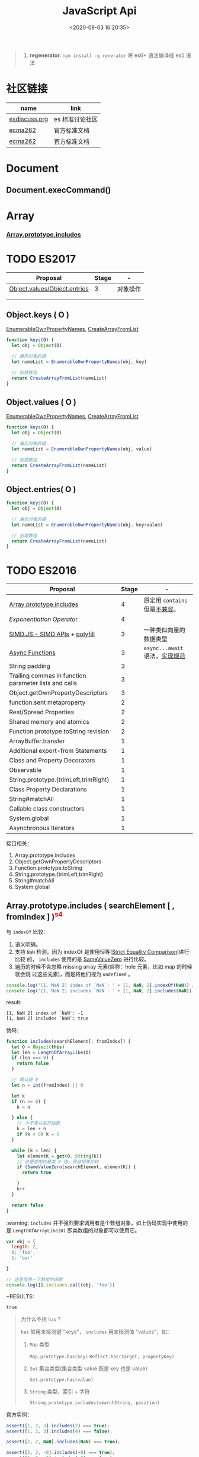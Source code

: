 #+TITLE: JavaScript Api
#+DATE: <2020-09-03 16:20:35>
#+TAGS[]: javascript, api
#+CATEGORIES[]: javascript
#+LANGUAGE: zh-cn
#+STARTUP: indent

#+begin_quote
1. *regenerator*: ~npm install -g renerator~ 将 es6+ 语法编译成 es5 语法
#+end_quote
* 社区链接
| name          | link            |
|---------------+-----------------|
| [[https://esdiscuss.org/][esdiscuss.org]] | es 标准讨论社区 |
| [[http://ecma-international.org/ecma-262][ecma262]]       | 官方标准文档    |
| [[https://tc39.es/ecma262][ecma262]]       | 官方标准文档    |

* Document
** Document.execCommand()
* Array
*** [[#es2016-includes][Array.prototype.includes]]
* TODO ES2017
:PROPERTIES:
:COLUMNS: %CUSTOM_ID[(Custom Id)]
:CUSTOM_ID: es2017
:END: 
| Proposal                     | Stage | -        |
|------------------------------+-------+----------|
| [[https://github.com/tc39/proposal-object-values-entries][Object.values/Object.entries]] |     3 | 对象操作 |
|                              |       |          |
|                              |       |          |

** Object.keys ( O )
:PROPERTIES:
:COLUMNS: %CUSTOM_ID[(Custom Id)]
:CUSTOM_ID: es2017-object-keys
:END: 

[[#e-EnumerableOwnPropertyNames][EnumerableOwnPropertyNames]], [[#c-CreateArrayFromList][CreateArrayFromList]]

#+begin_src js
  function keys(O) {
    let obj = Object(O)

    // 遍历对象的键
    let nameList = EnumerableOwnPropertyNames(obj, key)

    // 创建数组
    return CreateArrayFromList(nameList)
  }
#+end_src

** Object.values ( O )
:PROPERTIES:
:COLUMNS: %CUSTOM_ID[(Custom Id)]
:CUSTOM_ID: es2017-object-values
:END: 

[[#e-EnumerableOwnPropertyNames][EnumerableOwnPropertyNames]], [[#c-CreateArrayFromList][CreateArrayFromList]]

#+begin_src js
  function keys(O) {
    let obj = Object(O)

    // 遍历对象的键
    let nameList = EnumerableOwnPropertyNames(obj, value)

    // 创建数组
    return CreateArrayFromList(nameList)
  }

#+end_src
** Object.entries( O )
:PROPERTIES:
:COLUMNS: %CUSTOM_ID[(Custom Id)]
:CUSTOM_ID: es2017-object-entries
:END: 

#+begin_src js
  function keys(O) {
    let obj = Object(O)

    // 遍历对象的键
    let nameList = EnumerableOwnPropertyNames(obj, key+value)

    // 创建数组
    return CreateArrayFromList(nameList)
  }
#+end_src
* TODO ES2016
:PROPERTIES:
:COLUMNS: %CUSTOM_ID[(Custom Id)]
:CUSTOM_ID: es2016
:END: 

| Proposal                                              | Stage | -                              |
|-------------------------------------------------------+-------+--------------------------------|
| [[#es2016-includes][Array.prototype.includes]]                              |     4 | 原定用 =contains= 但是[[https://esdiscuss.org/topic/having-a-non-enumerable-array-prototype-contains-may-not-be-web-compatible][不兼容]]。 |
| [[es2106-expo-operator][Exponentiation Operator]]                               |     4 |                                |
| [[https://docs.google.com/presentation/d/1MY9NHrHmL7ma7C8dyNXvmYNNGgVmmxXk8ZIiQtPlfH4/edit#slide=id.g7785d4375_0_13][SIMD.JS - SIMD APIs]] + [[https://tc39.es/ecmascript_simd/][polyfill]]                        |     3 | 一种类似向量的数据类型         |
| [[https://github.com/tc39/ecmascript-asyncawait][Async Functions]]                                       |     3 | ~async...await~ 语法，[[https://tc39.es/ecmascript-asyncawait/][实现规范]] |
| String padding                                        |     3 |                                |
| Trailing commas in function parameter lists and calls |     3 |                                |
| Object.getOwnPropertyDescriptors                      |     3 |                                |
| function.sent metaproperty                            |     2 |                                |
| Rest/Spread Properties                                |     2 |                                |
| Shared memory and atomics                             |     2 |                                |
| Function.prototype.toString revision                  |     2 |                                |
| ArrayBuffer.transfer                                  |     1 |                                |
| Additional export-from Statements                     |     1 |                                |
| Class and Property Decorators                         |     1 |                                |
| Observable                                            |     1 |                                |
| String.prototype.{trimLeft,trimRight}                 |     1 |                                |
| Class Property Declarations                           |     1 |                                |
| String#matchAll                                       |     1 |                                |
| Callable class constructors                           |     1 |                                |
| System.global                                         |     1 |                                |
| Asynchronous Iterators                                |     1 |                                |

接口相关：
1. Array.prototype.includes
2. Object.getOwnPropertyDescriptors
3. Function.prototype.toString
4. String.prototype.{trimLeft,trimRight}
5. String#matchAll
6. System.global

** Array.prototype.includes ( searchElement [ , fromIndex ] )@@html:<font color='red'>@@^{s4}@@html:</font>@@ 

:PROPERTIES:
:COLUMNS:  %CUSTOM_ID[(Custom Id)]
:CUSTOM_ID: es2016-includes
:END:

与 =indexOf= 比较：

1. 语义明确。
2. 支持 ~NaN~ 检测，因为 indexOf 是使用恒等([[#s-StrictEqualityComparison][Strict Equality Comparison]])进行比较
   的， ~includes~ 使用的是 [[#s-SameValueZero][SameValueZero]] 进行比较。
3. 遍历的时候不会忽略 missing array 元素(俗称：hole 元素，比如 map 的时候就会跳
   过这些元素)，而是将他们视为 ~undefined~ 。

#+begin_src js
  console.log('[1, NaN 2] index of `NaN`: ' + [1, NaN, 2].indexOf(NaN)) // -1
  console.log('[1, NaN 2] includes `NaN`: ' + [1, NaN, 2].includes(NaN)) // true
#+end_src

result:
#+begin_example
  [1, NaN 2] index of `NaN`: -1
  [1, NaN 2] includes `NaN`: true
#+end_example

伪码：

#+begin_src js
  function includes(searchElement[, fromIndex]) {
    let O = Object(this)
    let len = LengthOfArrayLike(O)
    if (len === 0) {
      return false
    }

    // 默认是 0
    let n = int(fromIndex) || 0

    let k
    if (n >= 0) {
      k = n

    } else {
      // 小于零从右开始数
      k = len + n
      if (k < 0) k = 0
    }

    while (k < len) {
      let elementK = get(O, String(k))
      // 这里使用的是类 0 值，而非恒等比较
      if (SameValueZero(searchElement, elementK)) {
        return true

      }
      k++
    }

    return false
  }
#+end_src

:warning: ~includes~ 并不强烈要求调用者是个数组对象，如上伪码实现中使用的是
~LengthOfArrayLike(O)~ 即类数组的对象都可以使用它。

#+begin_src js
  var obj = {
    length: 2,
    0: 'foo',
    1: 'bar'

  }

  // 这里借用一下数组的函数
  console.log([].includes.call(obj, 'foo'))
#+end_src

+RESULTS:
: true

#+begin_quote
为什么不用 ~has~ ？

~has~ 常用来检测键 "keys"， ~includes~ 用来检测值 "values"，如：

1. ~Map~ 类型
   
   ~Map.prototype.has(key)~
   ~Reflect.has(target, propertyKey)~
   
2. ~Set~ 集合类型(集合类型 value 既是 key 也是 value)

   ~Set.prototype.has(value)~
   
3. ~String~ 类型，索引 + 字符

   ~String.prototype.includes(searchString, position)~
#+end_quote

官方实例：
#+begin_src js
  assert([1, 2, 3].includes(2) === true);
  assert([1, 2, 3].includes(4) === false);

  assert([1, 2, NaN].includes(NaN) === true);

  assert([1, 2, -0].includes(+0) === true);
  assert([1, 2, +0].includes(-0) === true);

  assert(["a", "b", "c"].includes("a") === true);
  assert(["a", "b", "c"].includes("a", 1) === false);
#+end_src

[[https://github.com/tc39/Array.prototype.includes/][more...]]
** Exponentiation Operator(幂运算符)@@html:<font color='red'>@@^{s3}@@html:</font>@@ 
:PROPERTIES:
:COLUMNS: %CUSTOM_ID[(Custom Id)]
:CUSTOM_ID: es2106-expo-operator
:END: 

#+begin_src js
  let squared = 2 ** 2

  let cubed = 2 ** 3

  let a = 2
  a **= 2

  let b = 3
  b **= 3
  console.log({ squared, cubed, a, b })
#+end_src

#+RESULTS:
: { squared: 4, cubed: 8, a: 4, b: 27 }

[[https://github.com/tc39/proposal-exponentiation-operator][more...]]
* 纯概念
** Environment Records([[https://tc39.es/ecma262/#sec-environment-records][link]])

[[https://tc39.es/ecma262/#sec-environment-records][英文原版 ->>>]]

[[https://github.com/lizhongzhen11/lizz-blog/issues/49][中文译版 ->>>]]
* 伪码
** C
*** CreateImmutableBinding(N, S)
:PROPERTIES:
:COLUMNS: %CUSTOM_ID[(Custom Id)]
:CUSTOM_ID: c-CreateImmutableBinding
:END: 

[[https://tc39.es/ecma262/#sec-declarative-environment-records-createimmutablebinding-n-s][CreateImmutableBinding(N, S)]], 在当前的 *Environment Record* 中为未初始化的 ~N~
创建一个新的不可变(*Immutable*)的绑定，前提是该绑定关系之前没有发生过，如果 ~S~
值为 ~true~ 则该关系会被视为严格绑定(即严格模式和非严格模式)。 

#+begin_src js
  function CreateImmutableBinding(N, S) {
    // 1. 取当前环境
    let envRec = DeclarativeEnvirnomentRecord

    // 2. 断言：envRec 中没有 N 的绑定关系
    assert(envRec..notBinding(N))

    // 3. 创建绑定，且 record 是未初始化状态
    envRec.ImmutableBinding(N)

    // 4. 严格模式
    if (S === true) {
      envRec..Strict = True
    }

    // 正常结束
    return NormalCompletion(empty)
  }
#+end_src
*** CreateArrayFromList ( elements )
:PROPERTIES:
:COLUMNS: %CUSTOM_ID[(Custom Id)]
:CUSTOM_ID: c-CreateArrayFromList 
:END: 

[[#c-CreateDataPropertyOrThrow][CreateDataPropertyOrThrow]]

用 List 创建数组类型。

#+begin_src js
  function CreateArrayFromList( elements ) {
    assert(elements is List)

    // 创建一个空数组
    let array = ArrayCreate(0)

    let n = 0

    for (let e of elements) {
      CreateDataPropertyOrThrow(array, ToString(n), e)
      n++
    }

    return array
  }
#+end_src
*** CreateDataPropertyOrThrow ( O, P, V )
:PROPERTIES:
:COLUMNS: %CUSTOM_ID[(Custom Id)]
:CUSTOM_ID: c-CreateDataPropertyOrThrow
:END: 

[[#c-CreateDataProperty][CreateDataProperty]], [[#i-IsPropertyKey][IsPropertyKey]]

抽象操作：为对象创建一个新的属性和对应的值，如果失败抛出异常。

#+begin_src js
  function CreateDataPropertyOrThrow ( O, P, V ) {
    assert(Types(O) is Object)

    // 是不是合法的对象属性名
    assert(IsPropertyKey(P) === true)

    let success = CreateDataProperty(O, P, V)

    if (!success) throw new TypeError()

    return success
  }
#+end_src
*** CreateDataProperty ( O, P, V )
:PROPERTIES:
:COLUMNS: %CUSTOM_ID[(Custom Id)]
:CUSTOM_ID: c-CreateDataProperty
:END: 

抽象操作：创建对象属性。

#+begin_src js
  function CreateDataProperty ( O, P, V ) {
    assert(Type(O) === Object)

    assert(IsPropertyKey(P) === true)

    // 对象属性描述符对象
    let newDesc = PropertyDescriptor{
      [[Value]]: V,
      [[Writable]]: true,
      [[Enumerable]]: true,
      [[Configurable]]: true
    }

    return O.[[DefineOwnProperty]](P, newDesc)
  }
#+end_src

失败情况(返回 ~false~)：
1. 属性不可配置(~Configurable: false~)
2. ~O~ 是不可扩展类型
** E
*** EnumerableOwnPropertyNames ( O, kind )
:PROPERTIES:
:COLUMNS: %CUSTOM_ID[(Custom Id)]
:CUSTOM_ID: e-EnumerableOwnPropertyNames
:END: 

[[#c-CreateArrayFromList][CreateArrayFromList]]

抽象操作：取出对象 ~O~ 的属性或值(*key*, *value*, 或 *key+value*)。

#+begin_src js
  function EnumerableOwnPropertyNames(O, kind) {
    // kind -> key, value or key+value

    // 必须是个引用类型
    assert(Type(O) === Object)

    // 自身的所有属性
    let ownKeys = O.[[OwnPropertyKeys]]()

    let properties = new List()

    for (let key of ownKeys) {
      let desc
      if (Type(key) === String) {
        // 取出值来
        desc = O.[[GetOwnProperty]](key)
        // 有效值且是可枚举的
        if (desc !== undefined && desc.[[Enumerable]]) {
          if (kind === 'key') {
            // 保存属性名
            properties.append(key)
          } else {
            let value = Get(O, key)
            if (kind === 'value') {
              // 保存属性值
              properties.append(value)
            } else {
              assert(kind === 'key+value')

              let entry = CreateArrayFromList(<key, value>)
              properties.append(entry)
            }
          }
        }
      }
    }

    return properties
  }
#+end_src
** F
*** Function Definition(函数定义)
:PROPERTIES:
:COLUMNS: %CUSTOM_ID[(Custom Id)]
:CUSTOM_ID: f-function-definition
:END: 

[[http://ecma-international.org/ecma-262/5.1/#sec-13][参考链接]]

有几种函数声明方式：

1. /FunctionDeclaration : function Identifier ( FormalParameterListopt ) {
   FunctionBody }/

   TODO
2. /FunctionExpression : function ( FormalParameterListopt ) { FunctionBody }/

   TODO
3. /FunctionExpression : function Identifier ( FormalParameterListopt ) {
   FunctionBody }/
   
   关联函数： [[#c-CreateImmutableBinding][CreateImmutableBinding(N, S)]]
   
   实例，函数表达式： ~(function b() {})()~
   
   伪码：
   #+begin_src js
     // 1. env 是当前可执行上下文环境变量
     let funcEnv = NewDeclarativeEnvironment(env) 

     // 2. 保存 funcEnv 的环境记录
     let envRec = funcEnv.env_record 

     // 3. 不可变绑定？
     envRec.CreateImmutableBinding(Identifier)

     // 4. 创建函数 new Function('a', 'b', 'return a + b')
     let closure = new Function(FormalParameterList, FunctionBody)

     // 5. 绑定 closure 执行环境
     closure.bind(funcEnv)

     // 6. 严格模式处理
     let Strict
     if ('use strict;') {
       Strict = true
     }

     // 7. 初始化 immutable binding ?
     envRec.InitializeImmutableBinding(Identifier, closure)

     return closure
   #+end_src
   
4. /FunctionBody : SourceElementsopt/
   
   TODO

** I
*** IsPropertyKey ( argument )
:PROPERTIES:
:COLUMNS: %CUSTOM_ID[(Custom Id)]
:CUSTOM_ID: i-IsPropertyKey
:END: 

#+begin_src js
  function IsPropertyKey ( argument ) {
    // 只有字符串和符号是合法属性名
    if (Type(argument) === String || Type(argument) === Symbol) return true

    return false
  
  }
#+end_src
** L
*** ~LengthOfArrayLike ( obj )~
:PROPERTIES:
:COLUMNS:  %CUSTOM_ID[(Custom Id)]
:CUSTOM_ID: l-LengthOfArrayLike
:END:

#+begin_src js
  function LengthOfArrayLike ( obj ) {
    // 必须是个对象类型
    assert(Type(obj) === 'object')

    // 获取对象的 length 属性，如： { 0: 'foo', 1: 'bar', length: 2 }
    return ToLength(Get(obj, 'length'))
  }
#+end_src
** S
*** ~SameValueZero(x, y)~
:PROPERTIES:
:COLUMNS:  %CUSTOM_ID[(Custom Id)]
:CUSTOM_ID: s-SameValueZero
:END:

#+begin_src js
  function SameValueZero(x, y) {

    // 不同类型
    if (Type(x) !== Type(y)) return false

    if (Type(x) === 'number' || Type(x) === 'bigint') {
      // 数字处理
      return Type(x)::sameValueZero(x, y)
    }

    // 非数字处理
    return SameValueNonNumeric(x, y)
  }
#+end_src
*** ~SameValueNonNumeric ( x, y )~
:PROPERTIES:
:COLUMNS:  %CUSTOM_ID[(Custom Id)]
:CUSTOM_ID: s-SameValueNonNumeric
:END:

#+begin_src js
  function SameValueNonNumeric ( x, y ) {
    // 因为这里只处理非数字情况
    assert(x, !Number && !BigInt)
    assert(Type(x) === Type(y))

    if (Type(x) === 'undefined') return true

    if (Type(x) === 'null') return true

    if (Type(x) === 'string') {
      // 这里比较程度，逐个字符比较，相同返回 true，否则 false
      return x === y
    }

    if (Type(x) === 'boolean') {
      if (x === true && y === true) return true
      return false
    }

    if (Type(x) === 'symbol') {
      // 比较两个符号类型的值
      return x.value === y.value
    }

    return x === y
  }
#+end_src
*** ~StrictEqualityComparison~ 严格比较
:PROPERTIES:
:COLUMNS:  %CUSTOM_ID[(Custom Id)]
:CUSTOM_ID: s-StrictEqualityComparison
:END:

#+begin_src js
  function StrictEqualityComparison() {
    if(Type(x) !== Type(y)) return false

    if (Type(x) === 'number' || Type(x) === 'bigint') {
      // 直接 equal 比较
      return Type(x)::equal(x, y)

    }

    // 非数字和 SameValueZero 处理一样
    return SameValueNonNumeric(x,y)
  }
#+end_src

